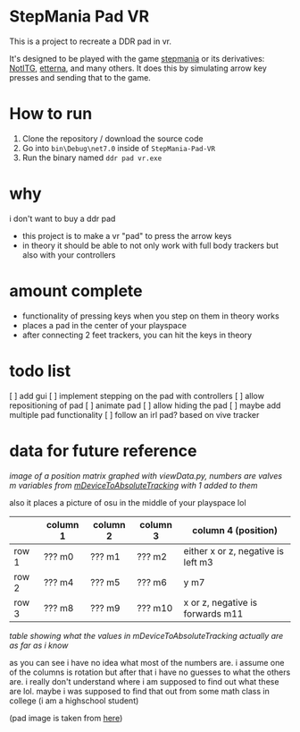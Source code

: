 * StepMania Pad VR
This is a project to recreate a DDR pad in vr.

It's designed to be played with the game [[https://www.stepmania.com/][stepmania]] or its derivatives: [[https://www.noti.tg/][NotITG]], [[https://etternaonline.com][etterna]], and many others. It does this by simulating arrow key presses and sending that to the game.

* How to run
1. Clone the repository / download the source code
2. Go into =bin\Debug\net7.0= inside of =StepMania-Pad-VR=
3. Run the binary named =ddr pad vr.exe=

* why

i don't want to buy a ddr pad

- this project is to make a vr "pad" to press the arrow keys
- in theory it should be able to not only work with full body trackers but also with your controllers

* amount complete
- functionality of pressing keys when you step on them in theory works
- places a pad in the center of your playspace
- after connecting 2 feet trackers, you can hit the keys in theory

* todo list
[ ] add gui
[ ] implement stepping on the pad with controllers
[ ] allow repositioning of pad
[ ] animate pad
[ ] allow hiding the pad
[ ] maybe add multiple pad functionality
[ ] follow an irl pad? based on vive tracker

* data for future reference

[[./up and down.png]]

/image of a position matrix graphed with viewData.py, numbers are valves m variables from [[https://valvesoftware.github.io/steamvr_unity_plugin/api/Valve.VR.TrackedDevicePose_t.html#Valve_VR_TrackedDevicePose_t_mDeviceToAbsoluteTracking][mDeviceToAbsoluteTracking]] with 1 added to them/

also it places a picture of osu in the middle of your playspace lol

|       | column 1 | column 2 | column 3 | column 4 (position)                |
|-------+----------+----------+----------+------------------------------------|
| row 1 | ??? m0   | ??? m1   | ??? m2   | either x or z, negative is left m3 |
| row 2 | ??? m4   | ??? m5   | ??? m6   | y m7                               |
| row 3 | ??? m8   | ??? m9   | ??? m10  | x or z, negative is forwards m11   |

/table showing what the values in mDeviceToAbsoluteTracking actually are as far as i know/

as you can see i have no idea what most of the numbers are. i assume one of the columns is rotation but after that i have no guesses to what the others are. i really don't understand where i am supposed to find out what these are lol. maybe i was supposed to find that out from some math class in college (i am a highschool student)

(pad image is taken from [[https://thetrashman.deviantart.com/art/Custom-DDR-Pad-design-251557032][here]])

